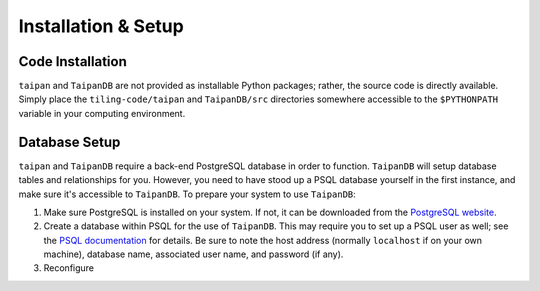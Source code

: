 Installation & Setup
====================

Code Installation
-----------------

``taipan`` and ``TaipanDB`` are not provided as installable Python packages;
rather, the source code is directly available. Simply place the
``tiling-code/taipan`` and
``TaipanDB/src`` directories somewhere accessible to the ``$PYTHONPATH``
variable in your computing environment.

Database Setup
--------------

``taipan`` and ``TaipanDB`` require a back-end PostgreSQL database in order to
function. ``TaipanDB`` will setup database tables and relationships for you.
However, you need to have stood up a PSQL database yourself in the first
instance, and make sure it's accessible to ``TaipanDB``. To prepare your
system to use ``TaipanDB``:

#. Make sure PostgreSQL is installed on your system. If not, it can be
   downloaded from the `PostgreSQL website <https://www.postgresql.org/>`_.
#. Create a database within PSQL for the use of ``TaipanDB``. This may require
   you to set up a PSQL user as well; see the
   `PSQL documentation <https://www.postgresql.org/docs/9.0/static/app-createdb.html>`_
   for details.
   Be sure to note the host address (normally ``localhost`` if on your own
   machine), database name, associated user name, and password (if
   any).
#. Reconfigure